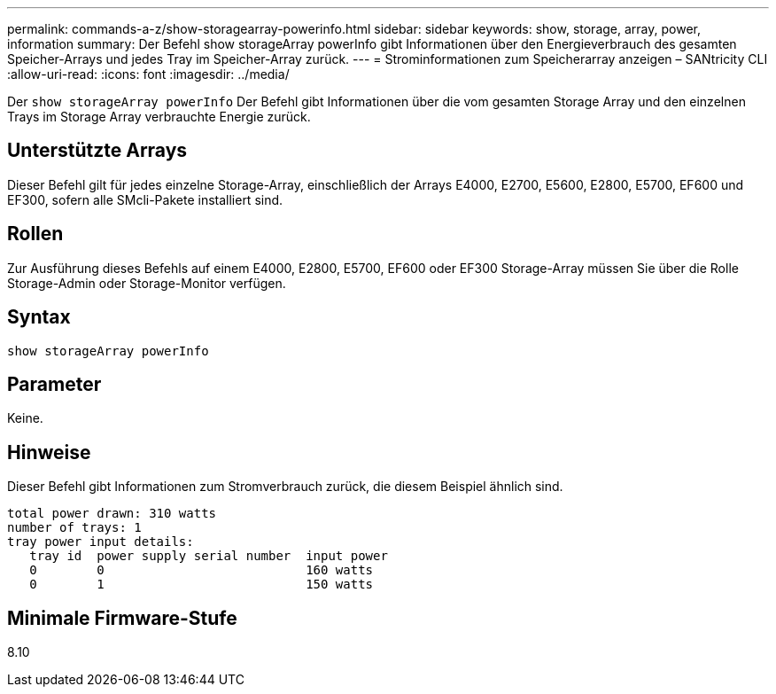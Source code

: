 ---
permalink: commands-a-z/show-storagearray-powerinfo.html 
sidebar: sidebar 
keywords: show, storage, array, power, information 
summary: Der Befehl show storageArray powerInfo gibt Informationen über den Energieverbrauch des gesamten Speicher-Arrays und jedes Tray im Speicher-Array zurück. 
---
= Strominformationen zum Speicherarray anzeigen – SANtricity CLI
:allow-uri-read: 
:icons: font
:imagesdir: ../media/


[role="lead"]
Der `show storageArray powerInfo` Der Befehl gibt Informationen über die vom gesamten Storage Array und den einzelnen Trays im Storage Array verbrauchte Energie zurück.



== Unterstützte Arrays

Dieser Befehl gilt für jedes einzelne Storage-Array, einschließlich der Arrays E4000, E2700, E5600, E2800, E5700, EF600 und EF300, sofern alle SMcli-Pakete installiert sind.



== Rollen

Zur Ausführung dieses Befehls auf einem E4000, E2800, E5700, EF600 oder EF300 Storage-Array müssen Sie über die Rolle Storage-Admin oder Storage-Monitor verfügen.



== Syntax

[source, cli]
----
show storageArray powerInfo
----


== Parameter

Keine.



== Hinweise

Dieser Befehl gibt Informationen zum Stromverbrauch zurück, die diesem Beispiel ähnlich sind.

[listing]
----
total power drawn: 310 watts
number of trays: 1
tray power input details:
   tray id  power supply serial number  input power
   0        0                           160 watts
   0        1                           150 watts
----


== Minimale Firmware-Stufe

8.10
